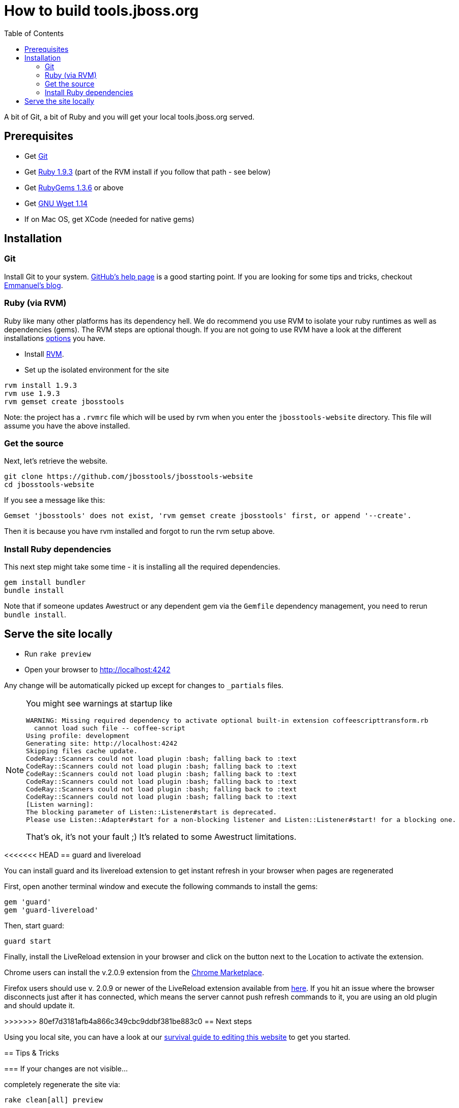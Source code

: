 = How to build tools.jboss.org
:awestruct-layout: title-nocol
:toc:

A bit of Git, a bit of Ruby and you will get your local tools.jboss.org served.

== Prerequisites

* Get http://git-scm.com/[Git]
* Get http://www.ruby-lang.org/en/[Ruby 1.9.3] (part of the RVM install if you follow that path - see below)
* Get http://rubygems.org/[RubyGems 1.3.6] or above
* Get http://www.gnu.org/software/wget/[GNU Wget 1.14]
* If on Mac OS, get XCode (needed for native gems)

== Installation

=== Git
Install Git to your system. http://help.github.com/[GitHub's help page] is a good starting
point. If you are looking for some tips and tricks, checkout http://in.relation.to/Bloggers/HibernateMovesToGitGitTipsAndTricks[Emmanuel's blog].

=== Ruby (via RVM)
Ruby like many other platforms has its dependency hell. We do recommend you use RVM to
isolate your ruby runtimes as well as dependencies (gems). The RVM steps are optional though.
If you are not going to use RVM have a look at the different installations http://www.ruby-lang.org/en/downloads/[options] you have. 

* Install https://rvm.io[RVM].
* Set up the isolated environment for the site

[source]
----
rvm install 1.9.3
rvm use 1.9.3
rvm gemset create jbosstools
----

Note: the project has a `.rvmrc` file which will be used by rvm when you
enter the `jbosstools-website` directory. This file will assume you have
the above installed.

=== Get the source
Next, let's retrieve the website.

[source]
----
git clone https://github.com/jbosstools/jbosstools-website
cd jbosstools-website
----

If you see a message like this:

`Gemset 'jbosstools' does not exist, 'rvm gemset create jbosstools' first, or
append '--create'.`

Then it is because you have rvm installed and forgot to run the rvm setup
above.

=== Install Ruby dependencies

This next step might take some time - it is installing all the required
dependencies.

[source]
----
gem install bundler
bundle install
----

Note that if someone updates Awestruct or any dependent gem via the `Gemfile` dependency
management, you need to rerun `bundle install`.

== Serve the site locally

* Run  `rake preview`
* Open your browser to http://localhost:4242

Any change will be automatically picked up except for changes to `_partials` files.

[NOTE]
====
You might see warnings at startup like

[source]
----
WARNING: Missing required dependency to activate optional built-in extension coffeescripttransform.rb
  cannot load such file -- coffee-script
Using profile: development
Generating site: http://localhost:4242
Skipping files cache update.
CodeRay::Scanners could not load plugin :bash; falling back to :text
CodeRay::Scanners could not load plugin :bash; falling back to :text
CodeRay::Scanners could not load plugin :bash; falling back to :text
CodeRay::Scanners could not load plugin :bash; falling back to :text
CodeRay::Scanners could not load plugin :bash; falling back to :text
CodeRay::Scanners could not load plugin :bash; falling back to :text
[Listen warning]:
The blocking parameter of Listen::Listener#start is deprecated.
Please use Listen::Adapter#start for a non-blocking listener and Listen::Listener#start! for a blocking one.
----

That's ok, it's not your fault ;) It's related to some Awestruct limitations.
====

<<<<<<< HEAD
== guard and livereload

You can install guard and its livereload extension to get instant refresh in your browser when pages are regenerated

First, open another terminal window and execute the following commands to install the gems:

[source]
----
gem 'guard'
gem 'guard-livereload'
----

Then, start guard:

[source]
----
guard start
----

Finally, install the LiveReload extension in your browser and click on the button next to the Location to activate the extension.

Chrome users can install the v.2.0.9 extension from the https://chrome.google.com/webstore/detail/livereload/jnihajbhpnppcggbcgedagnkighmdlei/details[Chrome Marketplace].

Firefox users should use v. 2.0.9 or newer of the LiveReload extension available from https://github.com/downloads/siasia/livereload-extensions/LiveReload-2.0.9.xpi[here]. If you hit an issue where the browser disconnects just after it has connected, which means the server cannot push refresh commands to it, you are using an old plugin and should update it. 

=======
>>>>>>> 80ef7d3181afb4a866c349cbc9ddbf381be883c0
== Next steps

Using you local site, you can have a look at our link:/survival-guide/[survival guide to editing this website] to get you started.

== Tips & Tricks

=== If your changes are not visible...

completely regenerate the site via:

[source]
----
rake clean[all] preview
----
=== If serving the site is slow...

On Linux, serving the file may be atrociously slow 
(something to do with WEBRick).

Use the following alternative:

* Go in your `~/hibernate.org` directory.  
* Run  `awestruct --auto -P development`
* In parallel, go to the `~/hibernate.org/_site` directory
* Run `python -m SimpleHTTPServer 4242`

You should be back to millisecond serving :)

== License

The content of this repository is released under TBD.
Sample code available on this website is released under TBD.

By submitting a "pull request" or otherwise contributing to this repository, you
agree to license your contribution under the respective licenses mentioned above.

== Acknowledgements

This website uses https://github.com/jbossorg/bootstrap-community[JBoss Community Bootstrap].
This README.adoc was based on
https://github.com/hibernate/hibernate.org/blob/hibernate-rebase-of-jbossorg/README.adoc[hibernate.org
README.adoc]
